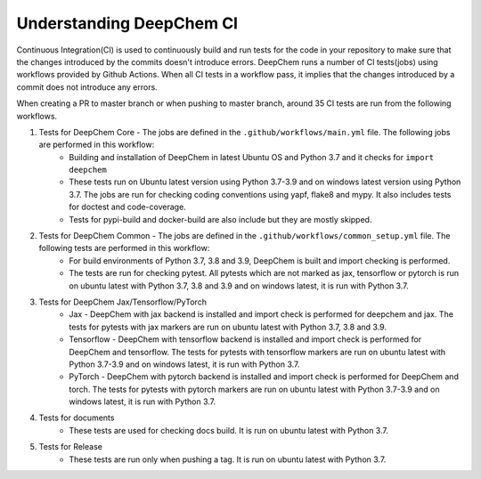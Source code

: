 Understanding DeepChem CI
===========================

Continuous Integration(CI) is used to continuously build and run tests
for the code in your repository to make sure that the changes introduced
by the commits doesn't introduce errors. DeepChem runs a number of CI tests(jobs)
using workflows provided by Github Actions. When all CI tests in a workflow pass,
it implies that the changes introduced by a commit does not introduce any errors.

When creating a PR to master branch or when pushing to master branch, around 35 CI
tests are run from the following workflows.

#. Tests for DeepChem Core - The jobs are defined in the ``.github/workflows/main.yml`` file. The following jobs are performed in this workflow:
    * Building and installation of DeepChem in latest Ubuntu OS and Python 3.7 and it checks for ``import deepchem`` 
    * These tests run on Ubuntu latest version using Python 3.7-3.9 and on windows latest version using Python 3.7. The jobs are run for checking coding conventions using yapf, flake8 and mypy. It also includes tests for doctest and code-coverage.
    * Tests for pypi-build and docker-build are also include but they are mostly skipped.

#. Tests for DeepChem Common - The jobs are defined in the ``.github/workflows/common_setup.yml`` file. The following tests are performed in this workflow:
    * For build environments of Python 3.7, 3.8 and 3.9, DeepChem is built and import checking is performed.
    * The tests are run for checking pytest. All pytests which are not marked as jax, tensorflow or pytorch is run on ubuntu latest with Python 3.7, 3.8 and 3.9 and on windows latest, it is run with Python 3.7.

#. Tests for DeepChem Jax/Tensorflow/PyTorch
    * Jax - DeepChem with jax backend is installed and import check is performed for deepchem and jax. The tests for pytests with jax markers are run on ubuntu latest with Python 3.7, 3.8 and 3.9.
    * Tensorflow - DeepChem with tensorflow backend is installed and import check is performed for DeepChem and tensorflow. The tests for pytests with tensorflow markers are run on ubuntu latest with Python 3.7-3.9 and on windows latest, it is run with Python 3.7.
    * PyTorch - DeepChem with pytorch backend is installed and import check is performed for DeepChem and torch. The tests for pytests with pytorch markers are run on ubuntu latest with Python 3.7-3.9 and on windows latest, it is run with Python 3.7.

#. Tests for documents
    * These tests are used for checking docs build. It is run on ubuntu latest with Python 3.7.

#. Tests for Release
    * These tests are run only when pushing a tag. It is run on ubuntu latest with Python 3.7.
